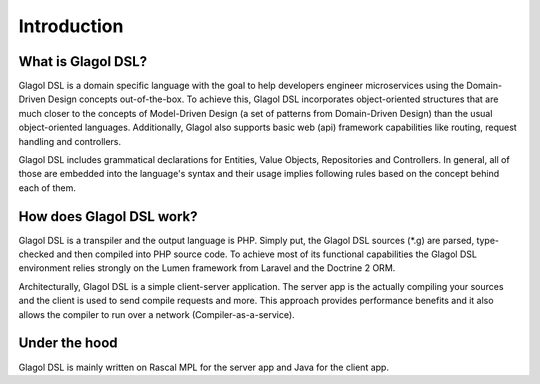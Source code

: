 Introduction
============

What is Glagol DSL?
-------------------
Glagol DSL is a domain specific language with the goal to help developers engineer microservices using the Domain-Driven Design concepts out-of-the-box. To achieve this, Glagol DSL incorporates object-oriented structures that are much closer to the concepts of Model-Driven Design (a set of patterns from Domain-Driven Design) than the usual object-oriented languages. Additionally, Glagol also supports basic web (api) framework capabilities like routing, request handling and controllers.

Glagol DSL includes grammatical declarations for Entities, Value Objects, Repositories and Controllers. In general, all of those are embedded into the language's syntax and their usage implies following rules based on the concept behind each of them.

How does Glagol DSL work?
-------------------------
Glagol DSL is a transpiler and the output language is PHP. Simply put, the Glagol DSL sources (*.g) are parsed, type-checked and then compiled into PHP source code. To achieve most of its functional capabilities the Glagol DSL environment relies strongly on the Lumen framework from Laravel and the Doctrine 2 ORM.

Architecturally, Glagol DSL is a simple client-server application. The server app is the actually compiling your sources and the client is used to send compile requests and more. This approach provides performance benefits and it also allows the compiler to run over a network (Compiler-as-a-service).

Under the hood
--------------
Glagol DSL is mainly written on Rascal MPL for the server app and Java for the client app.

